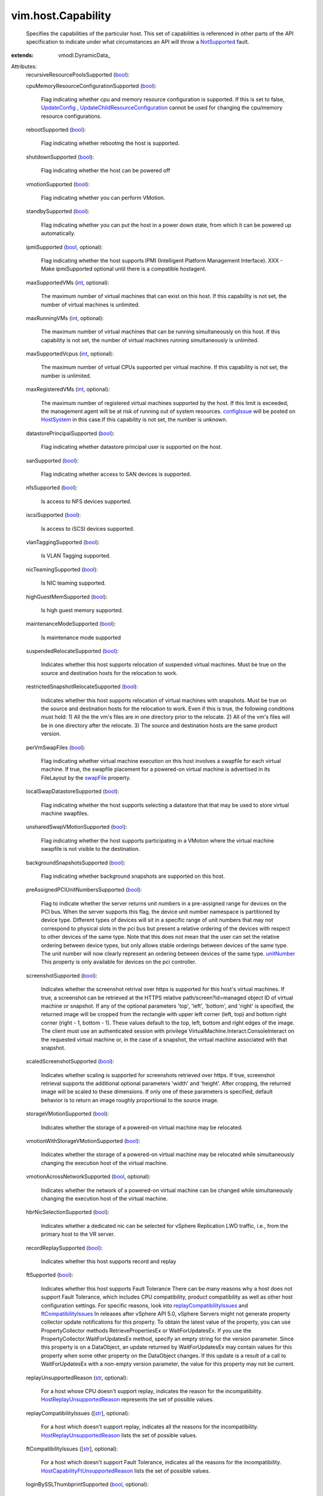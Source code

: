 
vim.host.Capability
===================
  Specifies the capabilities of the particular host. This set of capabilities is referenced in other parts of the API specification to indicate under what circumstances an API will throw a `NotSupported <vmodl/fault/NotSupported.rst>`_ fault.
:extends: vmodl.DynamicData_

Attributes:
    recursiveResourcePoolsSupported (`bool <https://docs.python.org/2/library/stdtypes.html>`_):

    cpuMemoryResourceConfigurationSupported (`bool <https://docs.python.org/2/library/stdtypes.html>`_):

       Flag indicating whether cpu and memory resource configuration is supported. If this is set to false, `UpdateConfig <vim/ResourcePool.rst#updateConfig>`_ , `UpdateChildResourceConfiguration <vim/ResourcePool.rst#updateChildResourceConfiguration>`_ cannot be used for changing the cpu/memory resource configurations.
    rebootSupported (`bool <https://docs.python.org/2/library/stdtypes.html>`_):

       Flag indicating whether rebooting the host is supported.
    shutdownSupported (`bool <https://docs.python.org/2/library/stdtypes.html>`_):

       Flag indicating whether the host can be powered off
    vmotionSupported (`bool <https://docs.python.org/2/library/stdtypes.html>`_):

       Flag indicating whether you can perform VMotion.
    standbySupported (`bool <https://docs.python.org/2/library/stdtypes.html>`_):

       Flag indicating whether you can put the host in a power down state, from which it can be powered up automatically.
    ipmiSupported (`bool <https://docs.python.org/2/library/stdtypes.html>`_, optional):

       Flag indicating whether the host supports IPMI (Intelligent Platform Management Interface). XXX - Make ipmiSupported optional until there is a compatible hostagent.
    maxSupportedVMs (`int <https://docs.python.org/2/library/stdtypes.html>`_, optional):

       The maximum number of virtual machines that can exist on this host. If this capability is not set, the number of virtual machines is unlimited.
    maxRunningVMs (`int <https://docs.python.org/2/library/stdtypes.html>`_, optional):

       The maximum number of virtual machines that can be running simultaneously on this host. If this capability is not set, the number of virtual machines running simultaneously is unlimited.
    maxSupportedVcpus (`int <https://docs.python.org/2/library/stdtypes.html>`_, optional):

       The maximum number of virtual CPUs supported per virtual machine. If this capability is not set, the number is unlimited.
    maxRegisteredVMs (`int <https://docs.python.org/2/library/stdtypes.html>`_, optional):

       The maximum number of registered virtual machines supported by the host. If this limit is exceeded, the management agent will be at risk of running out of system resources. `configIssue <vim/ManagedEntity.rst#configIssue>`_ will be posted on `HostSystem <vim/HostSystem.rst>`_ in this case.If this capability is not set, the number is unknown.
    datastorePrincipalSupported (`bool <https://docs.python.org/2/library/stdtypes.html>`_):

       Flag indicating whether datastore principal user is supported on the host.
    sanSupported (`bool <https://docs.python.org/2/library/stdtypes.html>`_):

       Flag indicating whether access to SAN devices is supported.
    nfsSupported (`bool <https://docs.python.org/2/library/stdtypes.html>`_):

       Is access to NFS devices supported.
    iscsiSupported (`bool <https://docs.python.org/2/library/stdtypes.html>`_):

       Is access to iSCSI devices supported.
    vlanTaggingSupported (`bool <https://docs.python.org/2/library/stdtypes.html>`_):

       Is VLAN Tagging supported.
    nicTeamingSupported (`bool <https://docs.python.org/2/library/stdtypes.html>`_):

       Is NIC teaming supported.
    highGuestMemSupported (`bool <https://docs.python.org/2/library/stdtypes.html>`_):

       Is high guest memory supported.
    maintenanceModeSupported (`bool <https://docs.python.org/2/library/stdtypes.html>`_):

       Is maintenance mode supported
    suspendedRelocateSupported (`bool <https://docs.python.org/2/library/stdtypes.html>`_):

       Indicates whether this host supports relocation of suspended virtual machines. Must be true on the source and destination hosts for the relocation to work.
    restrictedSnapshotRelocateSupported (`bool <https://docs.python.org/2/library/stdtypes.html>`_):

       Indicates whether this host supports relocation of virtual machines with snapshots. Must be true on the source and destination hosts for the relocation to work. Even if this is true, the following conditions must hold: 1) All the the vm's files are in one directory prior to the relocate. 2) All of the vm's files will be in one directory after the relocate. 3) The source and destination hosts are the same product version.
    perVmSwapFiles (`bool <https://docs.python.org/2/library/stdtypes.html>`_):

       Flag indicating whether virtual machine execution on this host involves a swapfile for each virtual machine. If true, the swapfile placement for a powered-on virtual machine is advertised in its FileLayout by the `swapFile <vim/vm/FileLayout.rst#swapFile>`_ property.
    localSwapDatastoreSupported (`bool <https://docs.python.org/2/library/stdtypes.html>`_):

       Flag indicating whether the host supports selecting a datastore that that may be used to store virtual machine swapfiles.
    unsharedSwapVMotionSupported (`bool <https://docs.python.org/2/library/stdtypes.html>`_):

       Flag indicating whether the host supports participating in a VMotion where the virtual machine swapfile is not visible to the destination.
    backgroundSnapshotsSupported (`bool <https://docs.python.org/2/library/stdtypes.html>`_):

       Flag indicating whether background snapshots are supported on this host.
    preAssignedPCIUnitNumbersSupported (`bool <https://docs.python.org/2/library/stdtypes.html>`_):

       Flag to indicate whether the server returns unit numbers in a pre-assigned range for devices on the PCI bus. When the server supports this flag, the device unit number namespace is partitioned by device type. Different types of devices will sit in a specific range of unit numbers that may not correspond to physical slots in the pci bus but present a relative ordering of the devices with respect to other devices of the same type. Note that this does not mean that the user can set the relative ordering between device types, but only allows stable orderings between devices of the same type. The unit number will now clearly represent an ordering between devices of the same type. `unitNumber <vim/vm/device/VirtualDevice.rst#unitNumber>`_ This property is only available for devices on the pci controller.
    screenshotSupported (`bool <https://docs.python.org/2/library/stdtypes.html>`_):

       Indicates whether the screenshot retrival over https is supported for this host's virtual machines. If true, a screenshot can be retrieved at the HTTPS relative path/screen?id=managed object ID of virtual machine or snapshot. If any of the optional parameters 'top', 'left', 'bottom', and 'right' is specified, the returned image will be cropped from the rectangle with upper left corner (left, top) and bottom right corner (right - 1, bottom - 1). These values default to the top, left, bottom and right edges of the image. The client must use an authenticated session with privilege VirtualMachine.Interact.ConsoleInteract on the requested virtual machine or, in the case of a snapshot, the virtual machine associated with that snapshot.
    scaledScreenshotSupported (`bool <https://docs.python.org/2/library/stdtypes.html>`_):

       Indicates whether scaling is supported for screenshots retrieved over https. If true, screenshot retrieval supports the additional optional parameters 'width' and 'height'. After cropping, the returned image will be scaled to these dimensions. If only one of these parameters is specified, default behavior is to return an image roughly proportional to the source image.
    storageVMotionSupported (`bool <https://docs.python.org/2/library/stdtypes.html>`_):

       Indicates whether the storage of a powered-on virtual machine may be relocated.
    vmotionWithStorageVMotionSupported (`bool <https://docs.python.org/2/library/stdtypes.html>`_):

       Indicates whether the storage of a powered-on virtual machine may be relocated while simultaneously changing the execution host of the virtual machine.
    vmotionAcrossNetworkSupported (`bool <https://docs.python.org/2/library/stdtypes.html>`_, optional):

       Indicates whether the network of a powered-on virtual machine can be changed while simultaneously changing the execution host of the virtual machine.
    hbrNicSelectionSupported (`bool <https://docs.python.org/2/library/stdtypes.html>`_):

       Indicates whether a dedicated nic can be selected for vSphere Replication LWD traffic, i.e., from the primary host to the VR server.
    recordReplaySupported (`bool <https://docs.python.org/2/library/stdtypes.html>`_):

       Indicates whether this host supports record and replay
    ftSupported (`bool <https://docs.python.org/2/library/stdtypes.html>`_):

       Indicates whether this host supports Fault Tolerance There can be many reasons why a host does not support Fault Tolerance, which includes CPU compatibility, product compatibility as well as other host configuration settings. For specific reasons, look into `replayCompatibilityIssues <vim/host/Capability.rst#replayCompatibilityIssues>`_ and `ftCompatibilityIssues <vim/host/Capability.rst#ftCompatibilityIssues>`_ In releases after vSphere API 5.0, vSphere Servers might not generate property collector update notifications for this property. To obtain the latest value of the property, you can use PropertyCollector methods RetrievePropertiesEx or WaitForUpdatesEx. If you use the PropertyCollector.WaitForUpdatesEx method, specify an empty string for the version parameter. Since this property is on a DataObject, an update returned by WaitForUpdatesEx may contain values for this property when some other property on the DataObject changes. If this update is a result of a call to WaitForUpdatesEx with a non-empty version parameter, the value for this property may not be current.
    replayUnsupportedReason (`str <https://docs.python.org/2/library/stdtypes.html>`_, optional):

       For a host whose CPU doesn't support replay, indicates the reason for the incompatibility. `HostReplayUnsupportedReason <vim/host/Capability/ReplayUnsupportedReason.rst>`_ represents the set of possible values.
    replayCompatibilityIssues ([`str <https://docs.python.org/2/library/stdtypes.html>`_], optional):

       For a host which doesn't support replay, indicates all the reasons for the incompatibility. `HostReplayUnsupportedReason <vim/host/Capability/ReplayUnsupportedReason.rst>`_ lists the set of possible values.
    ftCompatibilityIssues ([`str <https://docs.python.org/2/library/stdtypes.html>`_], optional):

       For a host which doesn't support Fault Tolerance, indicates all the reasons for the incompatibility. `HostCapabilityFtUnsupportedReason <vim/host/Capability/FtUnsupportedReason.rst>`_ lists the set of possible values.
    loginBySSLThumbprintSupported (`bool <https://docs.python.org/2/library/stdtypes.html>`_, optional):

       Flag indicating whether this host supports SSL thumbprint authentication
    cloneFromSnapshotSupported (`bool <https://docs.python.org/2/library/stdtypes.html>`_):

       Indicates whether or not cloning a virtual machine from a snapshot point is allowed.This property must be true on the host where the virtual machine is currently residing. This property need not be true on the destination host for the clone.See `snapshot <vim/vm/CloneSpec.rst#snapshot>`_ 
    deltaDiskBackingsSupported (`bool <https://docs.python.org/2/library/stdtypes.html>`_):

       Flag indicating whether explicitly creating arbirary configurations of delta disk backings is supported.A delta disk backing is a way to preserve a virtual disk backing at some point in time. A delta disk backing is a file backing which in turn points to the original virtual disk backing (the parent). After a delta disk backing is added, all writes go to the delta disk backing. All reads first try the delta disk backing and then try the parent backing if needed.If this property is false, then delta disk backings can only be implicitly created through using snapshot operations and two virtual machines cannot safely share a parent disk backing.If this property is true, then delta disk backings can be explicitly created and managed, and two virtual machines may safely share a parent disk backing.In the context above, "safely" means that performing operations on one of the virtual machines will not affect the operation of the other virtual machine.See `parent <vim/vm/device/VirtualDisk/SparseVer1BackingInfo.rst#parent>`_ See `parent <vim/vm/device/VirtualDisk/SparseVer2BackingInfo.rst#parent>`_ See `parent <vim/vm/device/VirtualDisk/FlatVer1BackingInfo.rst#parent>`_ See `parent <vim/vm/device/VirtualDisk/FlatVer2BackingInfo.rst#parent>`_ See `parent <vim/vm/device/VirtualDisk/RawDiskMappingVer1BackingInfo.rst#parent>`_ See `PromoteDisks_Task <vim/VirtualMachine.rst#promoteDisks>`_ See `diskMoveType <vim/vm/RelocateSpec.rst#diskMoveType>`_ See `diskMoveType <vim/vm/RelocateSpec/DiskLocator.rst#diskMoveType>`_ 
    perVMNetworkTrafficShapingSupported (`bool <https://docs.python.org/2/library/stdtypes.html>`_):

       Indicates whether network traffic shaping on a per virtual machine basis is supported.
    tpmSupported (`bool <https://docs.python.org/2/library/stdtypes.html>`_):

       Flag indicating whether this host supports the integrity measurement using a TPM device.
    supportedCpuFeature ([`vim.host.CpuIdInfo <vim/host/CpuIdInfo.rst>`_], optional):

       CPU feature set that is supported by the virtualization platform. This feature set may reflect characteristics of the product capabilities and licensing. For any feature marked '-', reference the `cpuFeature <vim/host/HardwareInfo.rst#cpuFeature>`_ array of the host's HardwareInfo to determine the correct value.
    virtualExecUsageSupported (`bool <https://docs.python.org/2/library/stdtypes.html>`_):

       Indicates whether the host supports configuring hardware virtualization (HV) support for virtual machines.
    storageIORMSupported (`bool <https://docs.python.org/2/library/stdtypes.html>`_):

       Indicates whether the host supports storage I/O resource management.
    vmDirectPathGen2Supported (`bool <https://docs.python.org/2/library/stdtypes.html>`_):

       Indicates whether the host supports network passthrough using VMDirectPath Gen 2. Note that this is a general capability for the host and is independent of support by a given physical NIC. If false, the reason(s) for lack of support will be provided in `vmDirectPathGen2UnsupportedReason <vim/host/Capability.rst#vmDirectPathGen2UnsupportedReason>`_ and/or in `vmDirectPathGen2UnsupportedReasonExtended <vim/host/Capability.rst#vmDirectPathGen2UnsupportedReasonExtended>`_ .See `vmDirectPathGen2Supported <vim/host/PhysicalNic.rst#vmDirectPathGen2Supported>`_ 
    vmDirectPathGen2UnsupportedReason ([`str <https://docs.python.org/2/library/stdtypes.html>`_], optional):

       If `vmDirectPathGen2Supported <vim/host/Capability.rst#vmDirectPathGen2Supported>`_ is false, this array will be populated with reasons for the lack of support (chosen from VmDirectPathGen2UnsupportedReason). If there is a reason for the lack of support that cannot be described by the available constants, `vmDirectPathGen2UnsupportedReasonExtended <vim/host/Capability.rst#vmDirectPathGen2UnsupportedReasonExtended>`_ will be populated with an additional explanation provided by the platform.Note that this list of reasons is not guaranteed to be exhaustive.If the reason "hostNptIncompatibleProduct" is provided, then that will be the only provided reason, as the host software is incapable of providing additional information.
    vmDirectPathGen2UnsupportedReasonExtended (`str <https://docs.python.org/2/library/stdtypes.html>`_, optional):

       If `vmDirectPathGen2Supported <vim/host/Capability.rst#vmDirectPathGen2Supported>`_ is false, this property may contain an explanation provided by the platform, beyond the reasons (if any) enumerated in `vmDirectPathGen2UnsupportedReason <vim/host/Capability.rst#vmDirectPathGen2UnsupportedReason>`_ .
    supportedVmfsMajorVersion ([`int <https://docs.python.org/2/library/stdtypes.html>`_], optional):

       List of VMFS major versions supported by the host.
    vStorageCapable (`bool <https://docs.python.org/2/library/stdtypes.html>`_):

       Indicates whether the host supports vStorage Hardware acceleration.
    snapshotRelayoutSupported (`bool <https://docs.python.org/2/library/stdtypes.html>`_):

       Indicates whether this host supports unrestricted relocation of virtual machines with snapshots. Only needs to be true on the destination host for the unrestricted relocation to work. The full snapshot relocation does not restrict the layout of snapshot files or disks of the virtual machine, nor its power state. If the virtual machine is powered on, a storage vmotion will be performed to relocate its snapshots and disks.
    firewallIpRulesSupported (`bool <https://docs.python.org/2/library/stdtypes.html>`_, optional):

       Indicates whether this host supports ip address based restrictions in the firewall configuration.
    servicePackageInfoSupported (`bool <https://docs.python.org/2/library/stdtypes.html>`_, optional):

       Indicates whether this host supports package information in service configuration.
    maxHostRunningVms (`int <https://docs.python.org/2/library/stdtypes.html>`_, optional):

       The maximum number of virtual machines that can be run on the host. An unset value indicates that the value could not be obtained. In contrast to `maxRunningVMs <vim/host/Capability.rst#maxRunningVMs>`_ , this value is the minimum of (i) the maximum number supported by the hardware and (ii) the maximum number permitted by the host license.
    maxHostSupportedVcpus (`int <https://docs.python.org/2/library/stdtypes.html>`_, optional):

       The maximum number of virtual CPUs that can be run on the host. An unset value indicates that the value could not be obtained. In contrast to `maxSupportedVcpus <vim/host/Capability.rst#maxSupportedVcpus>`_ , this value is the minimum of (i) the maximum number supported by the hardware and (ii) the maximum number permitted by the host license.
    vmfsDatastoreMountCapable (`bool <https://docs.python.org/2/library/stdtypes.html>`_):

       Indicates whether the host is capable of mounting/unmounting VMFS datastores.
    eightPlusHostVmfsSharedAccessSupported (`bool <https://docs.python.org/2/library/stdtypes.html>`_):

       Indicates whether the host is capable of accessing a VMFS disk when there are eight or more hosts accessing the disk already.
    nestedHVSupported (`bool <https://docs.python.org/2/library/stdtypes.html>`_):

       Indicates whether the host supports nested hardware-assisted virtualization.
    vPMCSupported (`bool <https://docs.python.org/2/library/stdtypes.html>`_):

       Indicates whether the host supports vurtual CPU performance counters.
    interVMCommunicationThroughVMCISupported (`bool <https://docs.python.org/2/library/stdtypes.html>`_):

       Indicates whether the host supports VMCI for communication between virtual machines.
    scheduledHardwareUpgradeSupported (`bool <https://docs.python.org/2/library/stdtypes.html>`_, optional):

       Indicates whether the host supports scheduled hardware upgrades.See `scheduledHardwareUpgradeInfo <vim/vm/ConfigInfo.rst#scheduledHardwareUpgradeInfo>`_ 
    featureCapabilitiesSupported (`bool <https://docs.python.org/2/library/stdtypes.html>`_):

       Indicated whether the host supports feature capabilities for EVC mode.
    latencySensitivitySupported (`bool <https://docs.python.org/2/library/stdtypes.html>`_):

       Indicates whether the host supports latency sensitivity for the virtual machines.
    storagePolicySupported (`bool <https://docs.python.org/2/library/stdtypes.html>`_, optional):

       Indicates that host supports Object-based Storage System and Storage-Profile based disk provisioning.
    accel3dSupported (`bool <https://docs.python.org/2/library/stdtypes.html>`_):

       Indicates if 3D hardware acceleration for virtual machines is supported.
    reliableMemoryAware (`bool <https://docs.python.org/2/library/stdtypes.html>`_, optional):

       Indicates that this host uses a reliable memory aware allocation policy.
    multipleNetworkStackInstanceSupported (`bool <https://docs.python.org/2/library/stdtypes.html>`_, optional):

       Indicates whether the host supports Multiple Instance TCP/IP stack
    vsanSupported (`bool <https://docs.python.org/2/library/stdtypes.html>`_, optional):

       Indicates whether the host supports VSAN functionality.See `HostVsanSystem <vim/host/VsanSystem.rst>`_ 
    vFlashSupported (`bool <https://docs.python.org/2/library/stdtypes.html>`_, optional):

       Indicates whether the host supports vFlash.
